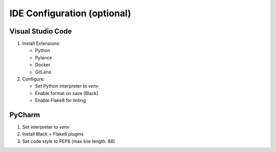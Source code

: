IDE Configuration (optional)
----------------------------

Visual Studio Code
^^^^^^^^^^^^^^^^^^

1. Install Extensions:
   
   - Python
   - Pylance
   - Docker
   - GitLens

2. Configure:
   
   - Set Python interpreter to `venv`
   - Enable format on save (Black)
   - Enable Flake8 for linting

PyCharm
^^^^^^^

1. Set interpreter to `venv`
2. Install Black + Flake8 plugins
3. Set code style to PEP8 (max line length: 88)
